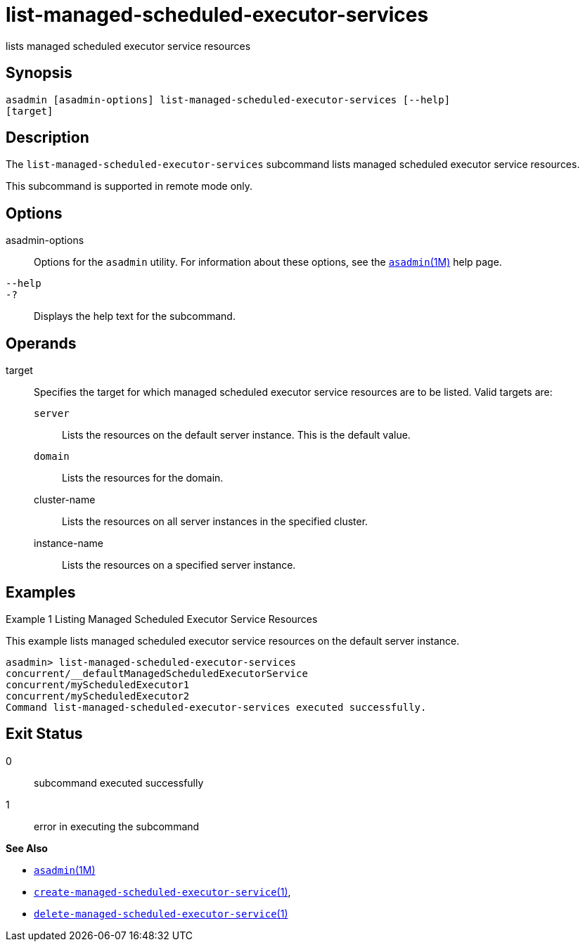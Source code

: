 [[list-managed-scheduled-executor-services]]
= list-managed-scheduled-executor-services

lists managed scheduled executor service resources

[[synopsis]]
== Synopsis

[source,shell]
----
asadmin [asadmin-options] list-managed-scheduled-executor-services [--help]
[target]
----

[[description]]
== Description

The `list-managed-scheduled-executor-services` subcommand lists managed scheduled executor service resources.

This subcommand is supported in remote mode only.

[[options]]
== Options

asadmin-options::
  Options for the `asadmin` utility. For information about these options, see the xref:asadmin.adoc#asadmin-1m[`asadmin`(1M)] help page.
`--help`::
`-?`::
  Displays the help text for the subcommand.

[[operands]]
== Operands

target::
  Specifies the target for which managed scheduled executor service resources are to be listed. Valid targets are: +
  `server`;;
    Lists the resources on the default server instance. This is the default value.
  `domain`;;
    Lists the resources for the domain.
  cluster-name;;
    Lists the resources on all server instances in the specified cluster.
  instance-name;;
    Lists the resources on a specified server instance.

[[examples]]
== Examples

Example 1 Listing Managed Scheduled Executor Service Resources

This example lists managed scheduled executor service resources on the default server instance.

[source,shell]
----
asadmin> list-managed-scheduled-executor-services
concurrent/__defaultManagedScheduledExecutorService
concurrent/myScheduledExecutor1
concurrent/myScheduledExecutor2
Command list-managed-scheduled-executor-services executed successfully.
----

[[exit-status]]
== Exit Status

0::
  subcommand executed successfully
1::
  error in executing the subcommand

*See Also*

* xref:asadmin.adoc#asadmin-1m[`asadmin`(1M)]
* xref:create-managed-scheduled-executor-service.adoc#create-managed-scheduled-executor-service[`create-managed-scheduled-executor-service`(1)],
* xref:delete-managed-scheduled-executor-service.adoc#delete-managed-scheduled-executor-service[`delete-managed-scheduled-executor-service`(1)]


